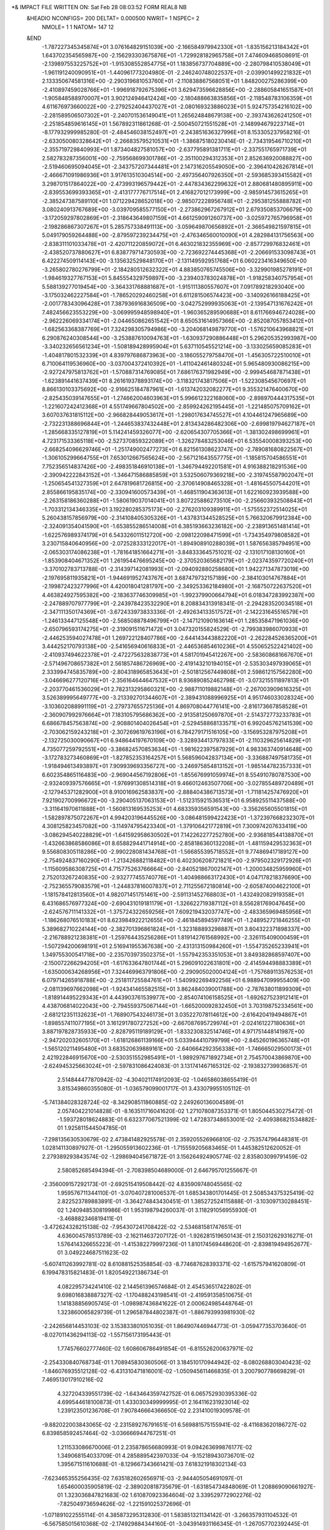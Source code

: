 *& IMPACT FILE WRITTEN ON:  Sat Feb 28 08:03:52 FORM REAL8 NB                   
 &HEADIO  NCONFIGS=    200  DELTAT=     0.000500 NWRIT=     1  NSPEC=  2
  NMOLE=     1    1
  NATOM=   147   12
 &END
   -1.787227345345874E+01    3.076164829151039E+00   -2.166584979942330E+01
   -1.835156213184342E+01    1.643702354565987E+00   -2.156293303675876E+01
   -1.729928182965758E+01    7.474609468508691E-01   -2.139897553225752E+01
   -1.915308552854775E+01    1.183856737704889E+00   -2.280798410538049E+01
   -1.961191240090951E+01   -1.440961773204980E-01   -2.246240748022537E+01
   -2.039901499221832E+01    2.133350674581316E+00   -2.290319681053760E+01
   -2.110838867568051E+01    1.848200275286399E+00   -2.410897459028766E+01
   -1.996918792675396E+01    3.629473596628856E+00   -2.288605841651587E+01
   -1.905848588970007E+01    3.902124946412424E+00   -2.180488663835856E+01
   -2.118548783106359E+01    4.611676973660022E+00   -2.279252404437027E+01
   -2.080169323886023E+01    5.924757354216102E+00   -2.281589506507302E+01
   -2.240701536149041E+01    1.265624848679138E+00   -2.393743626241250E+01
   -2.251854859616145E+01    1.567892311861268E-01   -2.500450721551528E+01
   -2.148994679223714E+01   -8.177932999985280E-01   -2.484546038152497E+01
   -2.243851636327996E+01    8.153305237958216E-01   -2.633050080328642E+01
   -2.266835795210531E+01   -1.386875180230414E-01   -2.734319546710210E+01
   -2.355719729840993E+01    1.873404827581057E+00   -2.637795891381711E+01
   -2.337551765971739E+01    2.582783287356001E+00   -2.759568699301786E+01
   -2.351100294312353E+01    2.852636920088827E+00   -2.519460695094045E+01
   -2.343757207344481E+01    2.147316205549050E+00   -2.396410426267814E+01
   -2.466671091986936E+01    3.917613510304514E+00   -2.497356407926350E+01
   -2.593685393415582E+01    3.298701517864022E+00   -2.473993196579442E+01
   -2.447834362299632E+01    2.880681480895911E+00   -2.839553699393365E+01
   -2.413177776717514E+01    2.416827012173999E+00   -2.985914573615265E+01
   -2.385247387589110E+01    1.071229428652018E+00   -2.985072228956748E+01
   -2.295381255888782E+01    3.080240913767689E+00   -3.039709585577150E+01
   -2.273862967267912E+01    2.679350853706679E+00   -3.172059297802869E+01
   -2.318643649807159E+01    4.661259091260737E+00   -3.025972765796958E+01
   -2.198286867307267E+01    5.285757338491113E+00   -3.059649870656892E+01
   -2.366549821597815E+01    5.049179059264488E+00   -2.879597239234475E+01
   -2.476346560010090E+01    4.282984131756563E+00   -2.838311101033478E+01
   -2.420711220859072E+01    6.463021832355969E+00   -2.857729976832461E+01
   -2.438520737880627E+01    6.838779714730593E+00   -2.723692274445368E+01
   -2.206691533098743E+01    6.422274509114143E+00   -3.135632529848170E+01
   -2.131149592951768E+01    6.060223416349650E+00   -3.265802780276799E+01
   -2.184280512632322E+01    4.883850765745506E+00   -3.329901985278191E+01
   -1.984619327767153E+01    5.845554329759897E+00   -3.239403783024878E+01
   -1.918258340757954E+01    5.588139277019454E+00   -3.364331768881687E+01
   -1.915111380557607E+01    7.091789218293040E+00   -3.175032462227584E+01
   -1.786520292460258E+01    6.611281506574423E+00   -3.140926166188425E+01
   -2.001778343096428E+01    7.387936916836509E+00   -3.042752999935063E+01
   -2.139547131676242E+01    7.482456623553229E+00   -3.069995948598940E+01
   -1.960365289590688E+01    8.611766946724028E+00   -2.962226069334174E+01
   -2.044650862651542E+01    8.650531614957366E+00   -2.852087057853412E+01
   -1.682563368387769E+01    7.324298305794986E+00   -3.204068149879770E+01
   -1.576210643968821E+01    6.290876240308544E+00   -3.253887610094763E+01
   -1.630937290886448E+01    5.296205352993987E+00   -3.340232656561234E+01
   -1.508189428995904E+01    5.637110545521214E+00   -3.133025659085283E+01
   -1.404817801532339E+01    4.839797686873963E+00   -3.186055279758470E+01
   -1.456305722510010E+01    6.710064119536960E+00   -3.037004372410392E+01
   -1.411042461480324E+01    5.965480930086215E+00   -2.927247975813762E+01
   -1.570887314769085E+01    7.686176371982949E+00   -2.999454687871438E+01
   -1.623891441637439E+01    8.261619378893174E+00   -3.118321743817506E+01
   -1.522308545670697E+01    8.866130103375692E+00   -2.916625184787961E+01
   -1.613742032082277E+01    9.355321476400670E+00   -2.825435039147655E+01
   -1.274662004603963E+01    5.996612322168060E+00   -2.898970444317535E+01
   -1.221607242412368E+01    4.551749667804502E+00   -2.859924262195445E+01
   -1.221485075709162E+01    3.607037631815112E+00   -2.966828449053617E+01
   -1.298017634745527E+01    4.104461247965689E+00   -2.732231388696844E+01
   -1.244653837432448E+01    2.813434286482306E+00   -2.699819794627187E+01
   -1.285668335127819E+01    5.114241459326077E+00   -2.620654307705366E+01
   -1.381302498699961E+01    4.723171533365118E+00   -2.527370859322089E+01
   -1.326278483253046E+01    6.535540008393253E+00   -2.668254096629746E+01
   -1.251749002477273E+01    6.821561308623747E+00   -2.789081680822567E+01
   -1.306105299664755E+01    7.653012667565624E+00   -2.567121643557775E+01
   -1.185815704586551E+01    7.752356514837426E+00   -2.498351846910138E+01
   -1.346794492201581E+01    4.916388218291536E+00   -2.390942222843152E+01
   -1.346471586885859E+01    3.532506079369218E+00   -2.319745587902047E+01
   -1.250654541327359E+01    2.647819681726815E+00   -2.370614908465328E+01
   -1.481645507544201E+01    2.855866195835174E+00   -2.330941600573439E+01
   -1.468511904363613E+01    1.622160923939588E+00   -2.263158186360288E+01
   -1.580619037014041E+01    3.807225886273510E+00   -2.256603932508843E+01
   -1.703312134346335E+01    3.192280285375173E+00   -2.276203109389911E+01
   -1.575552372514025E+01    5.260438157856979E+00   -2.314108405305326E+01
   -1.437831344528525E+01    5.766320679912384E+00   -2.324091354041590E+01
   -1.653855286514008E+01    6.385193663236182E+00   -2.238913651481414E+01
   -1.622576989374179E+01    6.543326011512720E+00   -2.098122098471599E+01
   -1.734354979808582E+01    3.230715840640956E+00   -2.072528333122017E+01
   -1.894908910288039E+01    1.587656385794951E+00   -2.065303174086238E+01
   -1.781641851664271E+01   -3.848333645751021E-02   -2.131017108130160E+01
   -1.853908404671352E+01    1.261954476695245E+00   -2.370520365682179E+01
   -2.023743597720240E+01   -3.370102783713788E-01   -2.314397142081993E+01
   -2.094092880258680E+01    1.942271347873019E+00   -2.197695811935821E+01
   -1.944691952743767E+01    3.687479732157189E+00   -2.384103014767884E+01
   -2.199872423277996E+01    4.420018041281797E+00   -2.349253362184980E+01
   -2.168750722637520E+01    4.463824927595382E+00   -2.183637746309985E+01
   -1.992379900664794E+01    6.018347283992387E+00   -2.247889707977799E+01
   -2.243978423532290E+01    8.208834313918341E-01   -2.294283520034518E+01
   -2.347111350174369E+01   -3.672433973833336E-01   -2.492634133517572E+01
   -2.142231645516579E+01   -1.246133447125548E+00   -2.568508878496799E+01
   -2.147121090163614E+01    1.285358471961036E+00   -2.650796593174275E+01
   -2.319091511671472E+01    3.047320155824529E-01   -2.799383986070933E+01
   -2.446253594027478E+01    1.269722128407786E+00   -2.644143443882220E+01
   -2.262284526365200E+01    3.444252170793138E+00   -2.541656940616833E+01
   -2.446536854610236E+01    4.550652522421402E+00   -2.410937494622378E+01
   -2.472275632838773E+01    4.581701945412267E+00   -2.583608681667670E+01
   -2.571496708657382E+01    2.561857486726969E+00   -2.419143210194015E+01
   -2.535303497939065E+01    2.333994745835789E+00   -2.804318965853643E+01
   -2.501812567449808E+01    2.598612157562280E+00   -3.046696277120716E+01
   -2.356164644647532E+01    8.936890852462798E-01   -3.073215511897813E+01
   -2.203770461536029E+01    2.782313295860321E+00   -2.988711019882148E+01
   -2.267003909616325E+01    3.526389995649777E+00   -3.213392701344607E+01
   -2.389431088996925E+01    4.951746033028324E+00   -3.103602088991119E+01
   -2.279737655725136E+01    4.869708044776141E+00   -2.816173667858528E+01
   -2.360907992976664E+01    7.183105795686362E+00   -2.913581250697870E+01
   -2.514372773233783E+01    6.686678457563874E+00   -2.908801404026454E+01
   -2.529458868133571E+01    6.992045762141539E+00   -2.703062159243218E+01
   -2.307269619763196E+01    6.784279171516105E+00   -3.156953287975208E+01
   -2.132725030090667E+01    6.948644197670109E+00   -3.328934413797833E+01
   -2.110329625614829E+01    4.735077259792551E+00   -3.386824570853634E+01
   -1.981622397587929E+01    4.983363740914648E+00   -3.172783273460869E+01
   -1.827852353164257E+01    5.568596042837134E+00   -3.336887497581735E+01
   -1.918494613493897E+01    7.909939693356727E+00   -3.246975854813152E+01
   -1.985144782357333E+01    6.602354865116483E+00   -2.969044567192806E+01
   -1.855676991059974E+01    8.554910780787530E+00   -2.932409397576665E+01
   -1.976991308514318E+01    9.466012463507706E+00   -3.027855489720489E+01
   -2.127945371282900E+01    8.910016962583837E+00   -2.888404386713573E+01
   -1.711814257476920E+01    7.921902700996672E+00   -3.290405137063153E+01
   -1.512315921536531E+01    6.958925511437588E+00   -3.311641970611888E+01
   -1.560813169535253E+01    4.683359356591543E+00   -3.356265605501815E+01
   -1.582897875072267E+01    4.994203196445526E+00   -3.086481599422423E+01
   -1.372397668232307E+01    4.308125823457082E+00   -3.114974795423340E+01
   -1.379106421772819E+01    7.300974207633419E+00   -3.086294540228829E+01
   -1.641592958630502E+01    7.142262277252780E+00   -2.936818544138870E+01
   -1.432663868586086E+01    8.658829441714914E+00   -2.858186360132208E+01
   -1.481159429532363E+01    9.556808305118286E+00   -2.990228081434768E+01
   -1.566855395718552E+01    9.774869417189127E+00   -2.754924837160290E+01
   -1.213426882118482E+01    6.402306208721821E+00   -2.979502329172926E+01
   -1.115609586308725E+01    4.715775263766664E+00   -2.840521867002147E+01
   -1.200034825959960E+01    2.752013267240835E+00   -2.932777455740776E+01
   -1.404988663172430E+01    4.047178218376690E+00   -2.752365579083579E+01
   -1.244837816007837E+01    2.711255672180814E+00   -2.605874004622100E+01
   -1.181578412813560E+01    4.982071451751461E+00   -2.591131452768803E+01
   -1.432492082919358E+01    6.431686576977324E+00   -2.690431019181179E+01
   -1.326622719387112E+01    8.556281769047645E+00   -2.624576711141332E+01
   -1.375724322659256E+01    7.609219432037747E+00   -2.483365969485956E+01
   -1.186268076510183E+01    8.623984922212655E+00   -2.461845894597749E+01
   -1.248952721846255E+01    5.389682710224144E+00   -2.382701396861824E+01
   -1.323188893298887E+01    3.804322371898337E+00   -2.216788921238381E+01
   -1.259764435256286E+01    1.819142761568992E+00   -2.326115409000459E+01
   -1.507294200698191E+01    2.516941955367638E+00   -2.431313150984260E+01
   -1.554735265233941E+01    1.349755300541718E+00   -2.235703973502375E+01
   -1.557942353351053E+01    3.849382868597407E+00   -2.150072266294205E+01
   -1.617633647801744E+01    5.296091022631801E+00   -2.414594498883389E+01
   -1.635000634268956E+01    7.324469963791806E+00   -2.290905020004124E+01
   -1.757689113576253E+01    6.079714265918788E+00   -2.251811725584761E+01
   -1.540992269492256E+01    6.988947099955409E+00   -2.081139697662098E+01
   -1.924341465582515E+01    3.862484039001788E+00   -2.787638011899309E+01
   -1.818914495229343E+01    4.443903761539977E+00   -2.854074106158525E+01
   -1.692627523912141E+01    4.438706814022043E+00   -2.794559375067144E+01
   -1.665200092832450E+01    3.703198752334561E+00   -2.681212351132623E+01
   -1.768907543246173E+01    3.035227078114612E+00   -2.616420419494867E+01
   -1.898557411077195E+01    3.161291780727252E+00   -2.667087695729974E+01
   -2.024161227180636E+01    3.887197828735933E+00   -2.828795119189129E+01
   -1.833230832514746E+01    4.971751448141987E+00   -2.947202032605170E+01
   -1.618126861139166E+01    5.033944410799799E+00   -2.845260196365748E+01
   -1.565120211495480E+01    3.683520639889161E+00   -2.640664292356338E+01
   -1.746665029500173E+01    2.421922846915670E+00   -2.530351552985491E+01
   -1.989297671892734E+01    2.754570043869870E+00   -2.624945325663024E+01
   -2.597831086424083E-01    3.131741467165312E-02   -2.193832739936857E-01
    2.514844477870942E-02   -4.304021174912093E-02   -1.046586038655419E-01
    3.815349860355080E-01   -1.036579099001717E-01    3.433079955105112E-01
   -5.741384028328724E-02   -8.342908511860885E-02    2.249260136004589E-01
    2.057404221014828E-01   -8.163511716041620E-02    1.271078087353371E-01
    1.805044530275472E-01   -1.593728018624883E-01    6.632377067521399E-02
    1.472837348653001E-02   -2.409386821534882E-01    1.925811544504785E-01
   -7.298135630530679E-02    2.473841482925578E-01    2.359205526966810E-02
   -2.753574796448381E-01    1.028141130897927E-01   -1.295055913602236E-01
   -1.715559205683465E-01    1.445382512620052E-01    2.279389293843574E-02
   -1.298694045671872E-01    3.156264924905774E-02    2.835803099791459E-02
    2.580852685494394E-01   -2.708398504689000E-01    2.646795701255667E-01
   -2.356009157292173E-01   -2.692515419508442E-02    4.835909748045565E-02
    1.959576711344110E-01   -3.070407281006537E-01    1.685343801701445E-01
    2.508534375325419E-02    2.822523789883891E-01   -3.364274843430451E-01
    1.385272524115888E-01   -3.103097130288451E-02    1.240948530819986E-01
    1.953198794260037E-01    3.118291056955930E-01   -3.468882346819411E-01
   -3.472624328215138E-02   -7.954307241708422E-02   -2.534681581747651E-01
    4.636004578513789E-03   -2.162114637207172E-01   -1.926281519650143E-01
    2.150312629316271E-01    1.576414326655223E-01   -1.415382279997236E-01
    1.810174569448620E-01   -2.839819494952677E-01    3.049224687511623E-02
   -5.607411263992781E-02    8.610881525358854E-03   -8.774687628393371E-02
   -1.615757941620809E-01    6.199478315821483E-01    1.820549221386734E-01
    4.082295734241410E-02    2.144561396574684E-01    2.454536517422802E-01
    9.698016838887327E-02   -1.170488243198541E-01   -2.419591358510675E-01
    1.141838856905745E-01   -1.098987436841622E-01    2.000624985448764E-01
    1.323860065829739E-01    1.296587844802387E-01   -1.886793993981930E-02
   -2.242656814453103E-02    3.153833801051035E-01    1.864907446944773E-01
   -3.059477353703640E-01   -8.027011436294113E-02   -1.557156173195443E-01
    1.774576602777460E-02    1.608606786491854E-01   -6.815526200637971E-02
   -2.254330840768734E-01    1.708945830360506E-01    3.184510170944942E-02
   -8.080268803040423E-02   -1.846076935512128E-02   -6.431310471816001E-02
   -1.050945611466835E-01    3.200790778669829E-01    7.469513017910216E-02
    4.327204339551739E-02   -1.643464359742752E-01    6.065752930395336E-02
    4.699544618100873E-01    1.433030349999995E-01    2.164116231923014E-02
    1.239123501236708E-01    7.907846664366650E-02    2.231410019309578E-01
   -9.882022003843065E-02   -2.231589276791651E-01    6.569881575155941E-02
   -8.411683620186727E-02    6.839858592457464E-02   -3.036666944767251E-01
    1.211533086670006E-01    2.235878656680993E-01    9.094263699876177E-02
    1.349068154033709E-01    4.285889542397033E-04   -9.152189430736701E-02
    1.395671511610688E-01   -8.129667343661421E-03    7.618321918302134E-03
   -7.623465355256435E-02    7.635182602656971E-03   -2.944405054691097E-01
    1.654600035905819E-02   -2.389020818735679E-01   -1.631854734848069E-01
    1.208869090661927E-01    1.323036847821683E-02    1.610870923364604E-02
    3.339529772902276E-02   -7.825049736594626E-02   -1.221591025372696E-01
   -1.071891022555114E-01    4.385873295312830E-01    1.583851321134142E-01
   -3.266357931104532E-01   -6.567585015610368E-02   -2.174929884344160E-01
   -3.043914931166345E-01   -1.267057702392445E-01    1.085080856443955E-02
    1.990901071986707E-01   -1.424127614735336E-02   -1.109681732858638E-01
   -5.359670927188988E-02    2.964787409191759E-01    1.661008369433050E-01
   -3.536494877576563E-02   -1.457749401252021E-02   -2.209466271881079E-02
    1.604292476892616E-01   -1.519002415551265E-01    1.138614868601564E-01
   -2.834160136460833E-01   -1.177671033458521E-01   -6.782683810991537E-02
   -1.833543070231485E-02   -7.854301181094998E-02   -2.957194520118908E-01
    3.564015391292319E-01    1.238319386578214E-01    5.668802927898222E-03
   -6.245762367946317E-01    4.439503941467838E-01   -2.489630336564537E-01
    5.622815621316189E-02   -1.333091764895217E-01   -8.916828425595677E-02
   -4.748897885255481E-02   -6.121345630580696E-03    1.368972079708037E-01
   -1.065821788002186E-01    1.126412497332331E-01   -1.677795433649557E-01
   -2.679381241319572E-01   -7.746274868775277E-02   -4.706471613531332E-02
    1.505076761183987E-01   -7.548598169123978E-02   -5.977477045711570E-02
   -1.122802486520355E-01    7.968961016898586E-02    1.197160067738393E-01
   -2.253218901629933E-01   -1.993336195373621E-01   -6.105476129220357E-02
   -8.304706955390877E-02    7.184957081948072E-02   -2.187638820278583E-02
   -1.864561409042058E-01    3.330303162402501E-01    2.117523728746596E-01
   -3.469098893920584E-01   -1.898530467844278E-01    1.102162326753586E-01
    2.612717172958972E-01   -1.614017421475141E-01   -2.205796887008766E-01
   -8.271126854284452E-02   -1.344777831727400E-01    2.302718449505800E-01
   -6.196625339447839E-02    1.674736692432163E-01    2.099584949378873E-01
    2.775926439566632E-01   -1.049734663990463E-01    5.716874827048721E-02
    7.922419231390209E-03    1.623826753360778E-01   -9.732568277754212E-03
    2.036853416660281E-01   -9.133207628806442E-02   -3.635835801635786E-01
    2.331949538201975E-01    1.701697654199103E-01   -1.124170518601557E-01
    4.723426162279730E-01   -1.448562787784778E-01    1.614922564512152E-01
    2.187131137282516E-01    4.219609237322738E-02    1.907022651067799E-01
   -7.198629363928072E-02    2.600818766466230E-01   -6.111362189082418E-02
    8.691769819447820E-02   -2.514955912964009E-01   -2.468352701609192E-01
   -3.100680347753371E-02    2.375657694708442E-02   -3.467436608043042E-01
   -3.876174678027767E-02    5.863128102191627E-01   -1.078626474014668E-01
    3.270508571499488E-01   -1.311872936607630E-01   -2.176132551543170E-01
    2.032517227342548E-01   -1.447523787010207E-01    3.979715420113260E-01
    3.226743456356239E-01   -1.490720087587308E-01    3.887632356287453E-02
    1.525136030387879E-01   -2.891648055162916E-01    2.317161429934700E-02
   -3.168834923611913E-01    7.709111341625734E-02   -1.201403868217280E-01
   -2.987492319418300E-01    3.468023327993785E-01    1.151820510613713E-01
   -4.379783782514282E-01    7.458277636945329E-01   -2.411037602162498E-02
   -1.020988863212814E-01   -6.888617827917029E-02   -1.608905691579347E-02
   -6.555065837664995E-01   -5.760450730490874E-02    3.299290606667178E-01
   -2.904678768448149E-01    6.297404170187017E-02   -1.758053858723499E-02
   -2.247992049364208E-02   -3.189693353575627E-02    1.057385757229361E-02
    2.891405683966380E-01   -2.261716826957541E-01   -2.437414304405960E-01
    2.238749119789274E-01   -3.386952460108412E-02    5.361441642608737E-02
    3.777502238647622E-01   -3.954369111490477E-02    3.928683584573268E-01
    8.702921658326816E-02   -2.948335734910869E-01   -7.249916542864793E-02
    3.268376990921765E-01   -2.005365644408439E-01   -6.460728015631877E-02
   -1.030859401902114E-01   -5.325091926774870E-01   -1.423974803047585E-01
    1.681619874675831E-02    1.591821504793148E-01    8.504102326196279E-02
   -8.686524974773296E-02    3.013280673710441E-01   -1.268349721718784E-01
   -1.188638329999731E-01   -1.023983500844202E-01    3.835521388222035E-01
   -1.767606996092400E-01    2.242105993170244E-01   -4.010168241409515E-01
    6.694841570044096E-01    1.969576518907263E-01   -6.181840323790794E-01
    1.661997410572996E-01   -6.591817682329605E-02   -4.140496185537593E-01
   -3.112331723154543E-01    2.461199167358858E-01    4.239250801609357E-01
   -1.058084037982582E-01    8.257235442652626E-02    7.880834136538392E-02
   -3.486343003263058E-04   -1.110493955580737E-01   -9.753964211052910E-02
   -1.378984965561273E-01   -2.541987437311117E-01   -6.283975481362501E-02
   -1.245594638189304E-01   -7.189799223467951E-02    2.801024061406711E-01
   -1.596761222680005E-02   -2.574876804700584E-01    1.819691039115427E-01
    4.639336224416872E-01    6.138382880048084E-02   -9.348950448543875E-02
   -1.369885185837267E-01   -1.137808252446844E-01   -6.540202888049550E-02
    6.886735273700556E-02   -2.127452596350764E-01    7.163255467599368E-02
    2.036156829228530E-02   -7.078516093769631E-02   -6.577472707190496E-01
   -3.081952452960311E-01    2.056401287070969E-01    9.072289780373342E-02
   -3.721334686163330E-02   -2.687932711721122E-01   -2.303025653756001E-01
    5.535844763774482E-02    1.649905844298220E-01   -2.224419269280324E-01
    2.831100077640225E-01   -1.488252648156449E-01   -1.134687363366266E-01
    5.989920754953942E-02   -8.999279565999121E-02    8.223281149573455E-02
   -2.322215348952479E-02   -6.426351358166821E-01   -4.936309862853228E-01
    4.050120912788750E-01   -2.114679377395110E-01   -2.688125406439425E-02
   -1.486976829641833E-01   -8.065632282290015E-02    6.180255395892774E-01
   -5.654719637900208E-01   -1.076400837502846E-02   -2.480637613174265E-01
   -1.598557605368999E-01    8.786603620385859E-02    1.291234853703529E-01
   -1.102114303848224E-01    2.157024092918411E-01   -1.940820491739233E-02
    3.875446040136150E-01   -1.452843133434507E-02    4.895261187691942E-01
   -7.335216724441844E-03    2.829346644393858E-02   -2.746954352199781E-01
    9.769911075906028E-02    7.136091369615011E-01    5.124952201657133E-01
    3.141843399491524E-01   -1.065371695180463E-01    1.708152729945080E-01
   -2.473099554645631E-01    3.269703441132153E-01   -2.102675891119727E-02
    3.783673809462663E-02   -2.489926879434072E-01    1.091037778056172E-01
   -2.005993186061597E-01   -3.258943913617564E-02    1.668865987178517E-01
   -1.454562930946927E-01   -1.977202550574308E-01    1.270546961778947E-01
   -3.264906159149777E-02   -5.454613541295024E-02   -4.411144994418630E-02
   -4.930515366501292E-02   -5.259396696645332E-01    4.430510987313904E-01
   -2.828674536315909E-01    1.359878563478501E-01    5.752313629097237E-02
    3.099233004074301E-01    1.649196683192880E-01   -2.297985954843627E-01
    1.599879923981875E-02   -5.122441541226588E-01    3.358392347760102E-01
    1.962424115355644E-01   -5.419890578003867E-02   -2.069455643236690E-01
    3.553057942362565E-01   -4.191616485375119E-01    1.433612364887082E-01
   -5.942885551112362E-01   -2.575823620626813E-01    3.784611825268423E-01
   -8.922473324639978E-02    1.277057942145630E-01    1.303217816550094E-01
   -1.741416573507646E-01   -3.742526620466076E-01    2.635311994077537E-01
   -4.462032191731913E-02    3.598166119924727E-01    2.114792837615537E-02
   -5.857949806109319E-02   -6.247587847118410E-02   -3.088989216832662E-01
   -2.048268160912673E-01   -2.264414905031517E-01    4.421806347273543E-01
   -5.519536168789807E-01    1.987343104121915E-01   -3.460041722067310E-01
    1.041471985546657E-01   -5.122267761351653E-01    3.500968866429937E-01
   -9.674329827596266E-02   -1.277354535514265E-01    3.107371442290687E-01
    3.117452616300184E-01    7.337050038253591E-02    1.797028400381160E-01
    2.800341150031954E-01   -1.840154964699331E-01   -1.370190145754107E-01
   -4.340099531485739E-01   -5.262543597747211E-02   -1.783571379333002E-01
   -2.869603059801836E-01    5.679233655463511E-02   -1.443708180702268E-01
    6.638780214726822E-03    5.124566477631736E-02    2.459260332993358E-01
    1.783244934479524E-02    3.352762079964644E-02    2.746247776096948E-01
    2.234706546513899E-01   -4.944756266976570E-01    3.597006030734693E-01
    1.359636838134545E-01    1.473563347717699E-01    7.294964986777940E-02
    7.744423443640651E-02   -4.809193440145050E-01    7.035702441469463E-02
   -2.445007120450807E-01    7.138756098394775E-01   -2.172802336647027E-01
    1.850064471689483E-01   -3.626055779145272E-01   -9.506854810133203E-02
   -5.102773187634466E-02   -9.735024033264526E-02    4.416230453759157E-05
